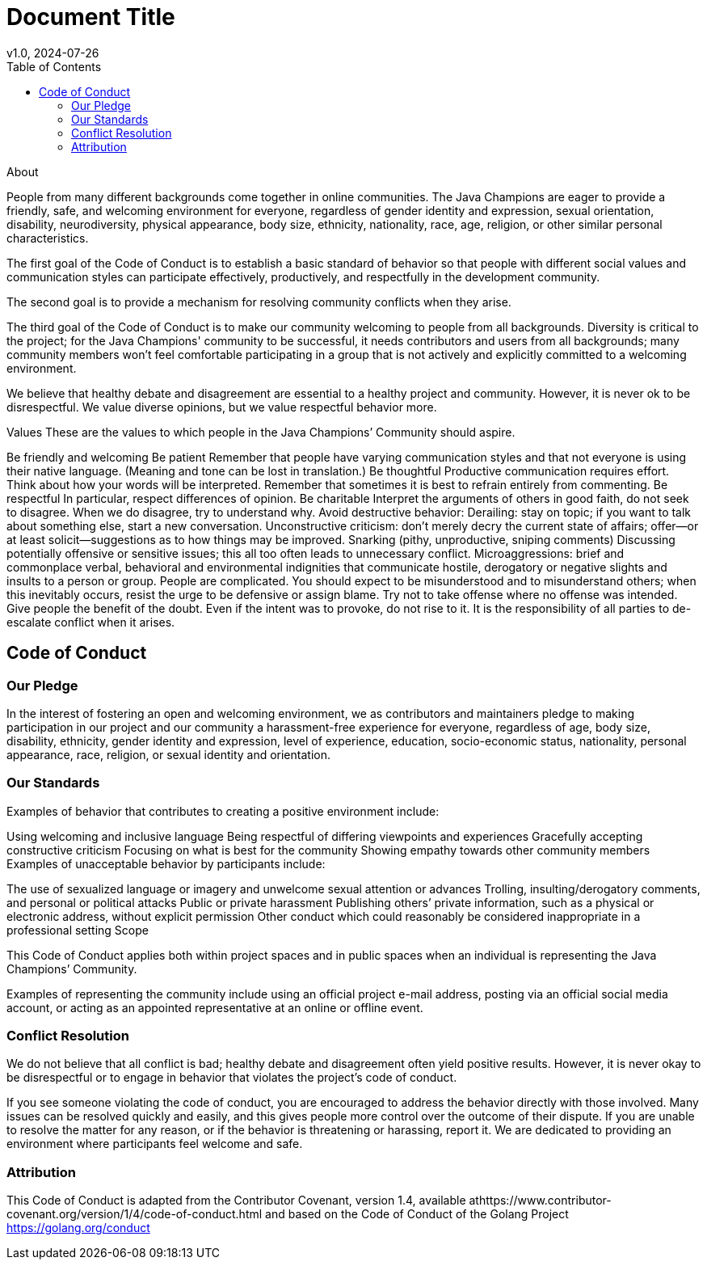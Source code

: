 = Document Title
v1.0, 2024-07-26
:toc: left
:icons: font
:source-highlighter: rouge
:description: Java Champions' CoC proposal

.About

People from many different backgrounds come together in online communities. The Java Champions are eager to provide a friendly, safe, and welcoming environment for everyone, regardless of gender identity and expression, sexual orientation, disability, neurodiversity, physical appearance, body size, ethnicity, nationality, race, age, religion, or other similar personal characteristics.

The first goal of the Code of Conduct is to establish a basic standard of behavior so that people with different social values and communication styles can participate effectively, productively, and respectfully in the development community.

The second goal is to provide a mechanism for resolving community conflicts when they arise.

The third goal of the Code of Conduct is to make our community welcoming to people from all backgrounds. Diversity is critical to the project; for the Java Champions' community to be successful, it needs contributors and users from all backgrounds; many community members won't feel comfortable participating in a group that is not actively and explicitly committed to a welcoming environment.

We believe that healthy debate and disagreement are essential to a healthy project and community. However, it is never ok to be disrespectful. We value diverse opinions, but we value respectful behavior more.

Values
These are the values to which people in the Java Champions’ Community should aspire.

Be friendly and welcoming
Be patient
Remember that people have varying communication styles and that not everyone is using their native language. (Meaning and tone can be lost in translation.)
Be thoughtful
Productive communication requires effort. Think about how your words will be interpreted.
Remember that sometimes it is best to refrain entirely from commenting.
Be respectful
In particular, respect differences of opinion.
Be charitable
Interpret the arguments of others in good faith, do not seek to disagree.
When we do disagree, try to understand why.
Avoid destructive behavior:
Derailing: stay on topic; if you want to talk about something else, start a new conversation.
Unconstructive criticism: don't merely decry the current state of affairs; offer—or at least solicit—suggestions as to how things may be improved.
Snarking (pithy, unproductive, sniping comments)
Discussing potentially offensive or sensitive issues; this all too often leads to unnecessary conflict.
Microaggressions: brief and commonplace verbal, behavioral and environmental indignities that communicate hostile, derogatory or negative slights and insults to a person or group.
People are complicated. You should expect to be misunderstood and to misunderstand others; when this inevitably occurs, resist the urge to be defensive or assign blame. Try not to take offense where no offense was intended. Give people the benefit of the doubt. Even if the intent was to provoke, do not rise to it. It is the responsibility of all parties to de-escalate conflict when it arises.

== Code of Conduct
=== Our Pledge

In the interest of fostering an open and welcoming environment, we as contributors and maintainers pledge to making participation in our project and our community a harassment-free experience for everyone, regardless of age, body size, disability, ethnicity, gender identity and expression, level of experience, education, socio-economic status, nationality, personal appearance, race, religion, or sexual identity and orientation.

=== Our Standards

Examples of behavior that contributes to creating a positive environment include:

Using welcoming and inclusive language
Being respectful of differing viewpoints and experiences
Gracefully accepting constructive criticism
Focusing on what is best for the community
Showing empathy towards other community members
Examples of unacceptable behavior by participants include:

The use of sexualized language or imagery and unwelcome sexual attention or advances
Trolling, insulting/derogatory comments, and personal or political attacks
Public or private harassment
Publishing others’ private information, such as a physical or electronic address, without explicit permission
Other conduct which could reasonably be considered inappropriate in a professional setting
Scope

This Code of Conduct applies both within project spaces and in public spaces when an individual is representing the Java Champions’ Community.

Examples of representing the community include using an official project e-mail address, posting via an official social media account, or acting as an appointed representative at an online or offline event.

=== Conflict Resolution

We do not believe that all conflict is bad; healthy debate and disagreement often yield positive results. However, it is never okay to be disrespectful or to engage in behavior that violates the project’s code of conduct.

If you see someone violating the code of conduct, you are encouraged to address the behavior directly with those involved. Many issues can be resolved quickly and easily, and this gives people more control over the outcome of their dispute. If you are unable to resolve the matter for any reason, or if the behavior is threatening or harassing, report it. We are dedicated to providing an environment where participants feel welcome and safe.

=== Attribution

This Code of Conduct is adapted from the Contributor Covenant, version 1.4, available athttps://www.contributor-covenant.org/version/1/4/code-of-conduct.html and based on the Code of Conduct of the Golang Project https://golang.org/conduct

